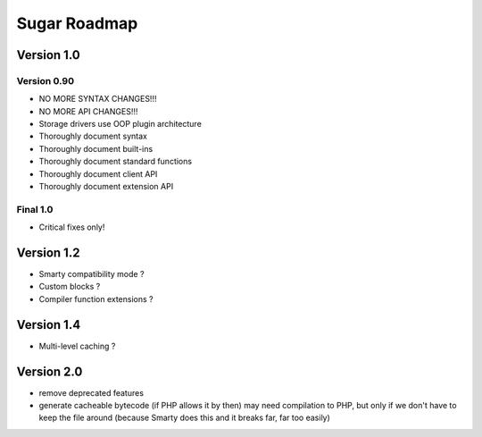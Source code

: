 Sugar Roadmap
=============

Version 1.0
-----------

Version 0.90
~~~~~~~~~~~~

+ NO MORE SYNTAX CHANGES!!!
+ NO MORE API CHANGES!!!

+ Storage drivers use OOP plugin architecture

+ Thoroughly document syntax
+ Thoroughly document built-ins
+ Thoroughly document standard functions
+ Thoroughly document client API
+ Thoroughly document extension API

Final 1.0
~~~~~~~~~

+ Critical fixes only!

Version 1.2
-----------

+ Smarty compatibility mode ?
+ Custom blocks ?
+ Compiler function extensions ?

Version 1.4
-----------

+ Multi-level caching ?

Version 2.0
-----------

+ remove deprecated features
+ generate cacheable bytecode (if PHP allows it by then)
  may need compilation to PHP, but only if we don't have to
  keep the file around (because Smarty does this and it
  breaks far, far too easily)
